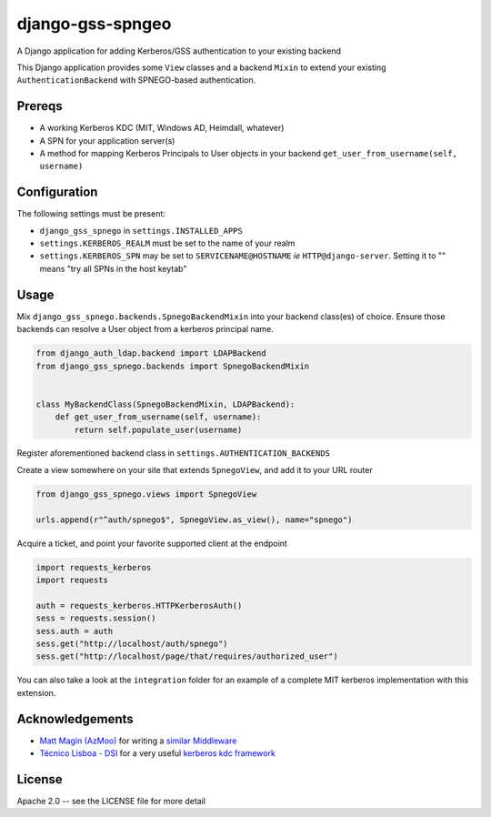 =================
django-gss-spngeo
=================

A Django application for adding Kerberos/GSS authentication to your existing backend

This Django application provides some ``View`` classes and a backend ``Mixin`` to
extend your existing ``AuthenticationBackend`` with SPNEGO-based authentication.

Prereqs
-------
* A working Kerberos KDC (MIT, Windows AD, Heimdall, whatever)
* A SPN for your application server(s)
* A method for mapping Kerberos Principals to User objects in your backend
  ``get_user_from_username(self, username)``

Configuration
-------------
The following settings must be present:

* ``django_gss_spnego`` in ``settings.INSTALLED_APPS``
* ``settings.KERBEROS_REALM`` must be set to the name of your realm
* ``settings.KERBEROS_SPN`` may be set to ``SERVICENAME@HOSTNAME`` `ie` ``HTTP@django-server``.
  Setting it to "" means "try all SPNs in the host keytab"

Usage
-----
Mix ``django_gss_spnego.backends.SpnegoBackendMixin`` into your backend class(es) of choice.
Ensure those backends can resolve a User object from a kerberos principal name.

.. code-block:: python

    from django_auth_ldap.backend import LDAPBackend
    from django_gss_spnego.backends import SpnegoBackendMixin


    class MyBackendClass(SpnegoBackendMixin, LDAPBackend):
        def get_user_from_username(self, username):
            return self.populate_user(username)

Register aforementioned backend class in ``settings.AUTHENTICATION_BACKENDS``

Create a view somewhere on your site that extends ``SpnegoView``, and add it to your URL router

.. code-block:: python

    from django_gss_spnego.views import SpnegoView

    urls.append(r"^auth/spnego$", SpnegoView.as_view(), name="spnego")

Acquire a ticket, and point your favorite supported client at the endpoint

.. code-block:: python

    import requests_kerberos
    import requests

    auth = requests_kerberos.HTTPKerberosAuth()
    sess = requests.session()
    sess.auth = auth
    sess.get("http://localhost/auth/spnego")
    sess.get("http://localhost/page/that/requires/authorized_user")

You can also take a look at the ``integration`` folder for an example of a complete MIT kerberos
implementation with this extension.

Acknowledgements
----------------
* `Matt Magin (AzMoo)`_ for writing a `similar Middleware`_
* `Técnico Lisboa - DSI`_ for a very useful `kerberos kdc framework`_


License
-------
Apache 2.0 -- see the LICENSE file for more detail

.. _Matt Magin (AzMoo): https://github.com/AzMoo
.. _similar Middleware: https://github.com/AzMoo/django-auth-spnego
.. _Técnico Lisboa - DSI: https://github.com/ist-dsi
.. _kerberos kdc framework: https://github.com/ist-dsi/docker-kerberos
